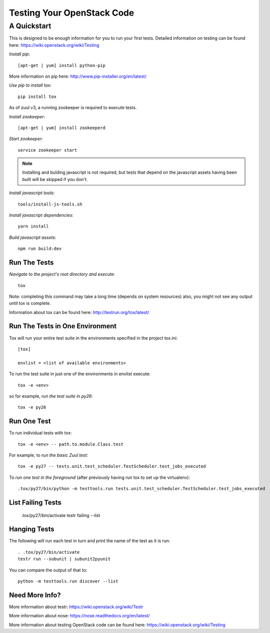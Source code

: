 ===========================
Testing Your OpenStack Code
===========================
------------
A Quickstart
------------

This is designed to be enough information for you to run your first tests.
Detailed information on testing can be found here: https://wiki.openstack.org/wiki/Testing

*Install pip*::

  [apt-get | yum] install python-pip

More information on pip here: http://www.pip-installer.org/en/latest/

*Use pip to install tox*::

  pip install tox

As of zuul v3, a running zookeeper is required to execute tests.

*Install zookeeper*::

  [apt-get | yum] install zookeeperd

*Start zookeeper*::

  service zookeeper start

.. note:: Installing and bulding javascript is not required, but tests that
          depend on the javascript assets having been built will be skipped
          if you don't.

*Install javascript tools*::

  tools/install-js-tools.sh

*Install javascript dependencies*::

  yarn install

*Build javascript assets*::

  npm run build:dev

Run The Tests
-------------

*Navigate to the project's root directory and execute*::

  tox
Note: completing this command may take a long time (depends on system resources)
also, you might not see any output until tox is complete.

Information about tox can be found here: http://testrun.org/tox/latest/


Run The Tests in One Environment
--------------------------------

Tox will run your entire test suite in the environments specified in the project tox.ini::

  [tox]

  envlist = <list of available environments>

To run the test suite in just one of the environments in envlist execute::

  tox -e <env>
so for example, *run the test suite in py26*::

  tox -e py26

Run One Test
------------

To run individual tests with tox::

  tox -e <env> -- path.to.module.Class.test

For example, to *run the basic Zuul test*::

  tox -e py27 -- tests.unit.test_scheduler.TestScheduler.test_jobs_executed

To *run one test in the foreground* (after previously having run tox
to set up the virtualenv)::

  .tox/py27/bin/python -m testtools.run tests.unit.test_scheduler.TestScheduler.test_jobs_executed

List Failing Tests
------------------

  .tox/py27/bin/activate
  testr failing --list

Hanging Tests
-------------

The following will run each test in turn and print the name of the
test as it is run::

  . .tox/py27/bin/activate
  testr run --subunit | subunit2pyunit

You can compare the output of that to::

  python -m testtools.run discover --list

Need More Info?
---------------

More information about testr: https://wiki.openstack.org/wiki/Testr

More information about nose: https://nose.readthedocs.org/en/latest/


More information about testing OpenStack code can be found here:
https://wiki.openstack.org/wiki/Testing

